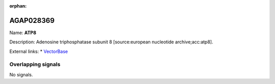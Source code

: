 :orphan:

AGAP028369
=============



Name: **ATP8**

Description: Adenosine triphosphatase subunit 8 [source:european nucleotide archive;acc:atp8].

External links:
* `VectorBase <https://www.vectorbase.org/Anopheles_gambiae/Gene/Summary?g=AGAP028369>`_

Overlapping signals
-------------------



No signals.


